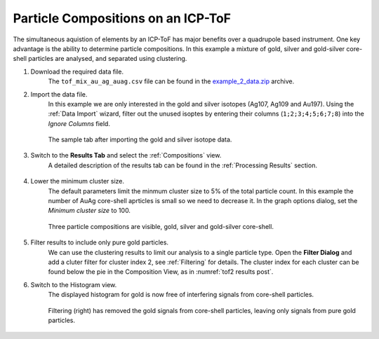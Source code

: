 Particle Compositions on an ICP-ToF
===================================

The simultaneous aquistion of elements by an ICP-ToF has major benefits over a quadrupole based instrument.
One key advantage is the ability to determine particle compositions.
In this example a mixture of gold, silver and gold-silver core-shell particles are analysed, and separated using clustering.


#. Download the required data file.
    The ``tof_mix_au_ag_auag.csv`` file can be found in the `example_2_data.zip <https://github.com/djdt/spcal/docs/data/example_2_data.zip>`_ archive.

#. Import the data file.
    In this example we are only interested in the gold and silver isotopes (Ag107, Ag109 and Au197).
    Using the :ref:`Data Import` wizard, filter out the unused isoptes by entering their columns (``1;2;3;4;5;6;7;8``) into the *Ignore Columns* field.

    .. _tof2 sample tab:
    .. figure:: ../images/example_tof_cluster_sample_tab.png
       :width: 60%
       :align: center

       The sample tab after importing the gold and silver isotope data.

#. Switch to the **Results Tab** and select the :ref:`Compositions` view.
    A detailed description of the results tab can be found in the :ref:`Processing Results` section.

    .. _tof2 results pre:
    .. figure:: ../images/example_tof_cluster_results_1.png
       :align: center

#. Lower the minimum cluster size.
    The default parameters limit the minmum cluster size to 5% of the total particle count.
    In this example the number of AuAg core-shell aprticles is small so we need to decrease it.
    In the graph options dialog, set the *Minimum cluster size* to 100.

    .. _tof2 results post:
    .. figure:: ../images/example_tof_cluster_results_2.png
       :align: center

       Three particle compositions are visible, gold, silver and gold-silver core-shell.

#. Filter results to include only pure gold particles.
    We can use the clustering results to limit our analysis to a single particle type.
    Open the **Filter Dialog** and add a cluter filter for cluster index 2, see :ref:`Filtering` for details.
    The cluster index for each cluster can be found below the pie in the Composition View, as in :numref:`tof2 results post`.

#. Switch to the Histogram view.
    The displayed histogram for gold is now free of interfering signals from core-shell particles.

    .. _tof2 filtered:
    .. figure:: ../images/example_tof_cluster_filter.png
       :align: center

       Filtering (right) has removed the gold signals from core-shell particles, leaving only signals from pure gold particles.
